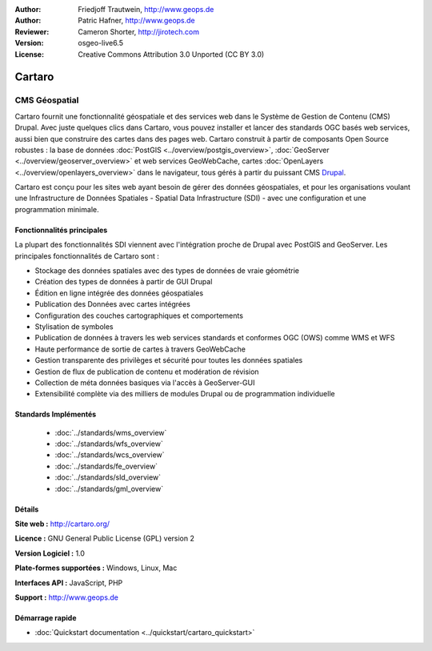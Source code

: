 :Author: Friedjoff Trautwein, http://www.geops.de
:Author: Patric Hafner, http://www.geops.de
:Reviewer: Cameron Shorter, http://jirotech.com
:Version: osgeo-live6.5
:License: Creative Commons Attribution 3.0 Unported (CC BY 3.0)

.. image:: /images/project_logos/logo-cartaro.png
  :alt: project logo
  :align: right
  :target: http://cartaro.org

Cartaro
================================================================================

CMS Géospatial
~~~~~~~~~~~~~~~~~~~~~~~~~~~~~~~~~~~~~~~~~~~~~~~~~~~~~~~~~~~~~~~~~~~~~~~~~~~~~~~~
Cartaro fournit une fonctionnalité géospatiale et des services web dans le Système de Gestion de Contenu (CMS) Drupal. Avec juste quelques clics dans Cartaro, vous pouvez installer et lancer des standards OGC basés web services, aussi bien que construire des cartes dans des pages web. Cartaro construit à partir de composants Open Source robustes : la base de données :doc:`PostGIS <../overview/postgis_overview>`, :doc:`GeoServer <../overview/geoserver_overview>` et web services GeoWebCache, cartes :doc:`OpenLayers <../overview/openlayers_overview>` dans le navigateur, tous gérés à partir du puissant CMS `Drupal <http://drupal.org>`_.

Cartaro est conçu pour les sites web ayant besoin de gérer des données géospatiales, et pour les organisations voulant une Infrastructure de Données Spatiales - Spatial Data Infrastructure (SDI) - avec une configuration et une programmation minimale.

.. image:: /images/screenshots/cartaro/cartaro_frontpage.png
  :scale: 50%
  :alt: Cartaro Frontpage
  :align: right

Fonctionnalités principales
--------------------------------------------------------------------------------

La plupart des fonctionnalités SDI viennent avec l'intégration proche de Drupal avec PostGIS and GeoServer. Les principales fonctionnalités de Cartaro sont :

* Stockage des données spatiales avec des types de données de vraie géométrie
* Création des types de données à partir de GUI Drupal
* Édition en ligne intégrée des données géospatiales
* Publication des Données avec cartes intégrées
* Configuration des couches cartographiques et comportements
* Stylisation de symboles
* Publication de données à travers les web services standards et conformes OGC (OWS) comme WMS et WFS
* Haute performance de sortie de cartes à travers GeoWebCache
* Gestion transparente des privilèges et sécurité pour toutes les données spatiales
* Gestion de flux de publication de contenu et modération de révision
* Collection de méta données basiques via l'accès à GeoServer-GUI
* Extensibilité complète via des milliers de modules Drupal ou de programmation individuelle

Standards Implémentés
--------------------------------------------------------------------------------

  * :doc:`../standards/wms_overview`
  * :doc:`../standards/wfs_overview`
  * :doc:`../standards/wcs_overview`
  * :doc:`../standards/fe_overview`
  * :doc:`../standards/sld_overview` 
  * :doc:`../standards/gml_overview`

Détails
--------------------------------------------------------------------------------

**Site web :** http://cartaro.org/

**Licence :** GNU General Public License (GPL) version 2

**Version Logiciel :** 1.0

**Plate-formes supportées :** Windows, Linux, Mac

**Interfaces API :** JavaScript, PHP

**Support :** http://www.geops.de

Démarrage rapide
--------------------------------------------------------------------------------
    
* :doc:`Quickstart documentation <../quickstart/cartaro_quickstart>`
